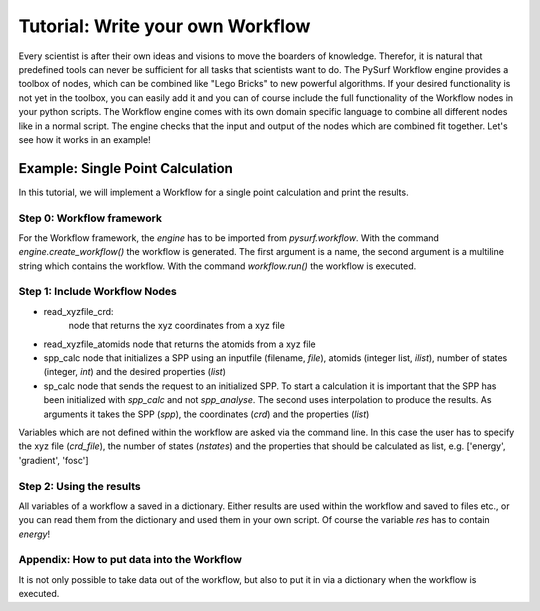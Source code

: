 Tutorial: Write your own Workflow
=================================

Every scientist is after their own ideas and visions to move the boarders of knowledge.
Therefor, it is natural that predefined tools can never be sufficient for all tasks that scientists
want to do. The PySurf Workflow engine provides a toolbox of nodes, which can be combined like
"Lego Bricks" to new powerful algorithms. If your desired functionality is not yet in the toolbox,
you can easily add it and you can of course include the full functionality of the Workflow nodes
in your python scripts. The Workflow engine comes with its own domain specific language to combine 
all different nodes like in a normal script. The engine checks that the input and output of the nodes
which are combined fit together.
Let's see how it works in an example!

Example:  Single Point Calculation
----------------------------------

In this tutorial, we will implement a Workflow for a single point calculation and
print the results.


Step 0: Workflow framework
~~~~~~~~~~~~~~~~~~~~~~~~~~

For the Workflow framework, the *engine* has to be imported from *pysurf.workflow*.
With the command *engine.create_workflow()* the workflow is generated. The first argument
is a name, the second argument is a multiline string which contains the workflow.
With the command *workflow.run()* the workflow is executed.


.. code-block:: python
   :linenos:

    from pysurf.workflow import engine
    
    
    workflow = engine.create_workflow("populations", """
    ...
    """)
    
    wf = workflow.run()


Step 1: Include Workflow Nodes
~~~~~~~~~~~~~~~~~~~~~~~~~~~~~~


.. code-block:: python
   :linenos:
    
   workflow = engine.create_workflow("sp_calc", """
   crd = read_xyzfile_crd(crd_file)
   atomids = read_xyzfile_atomids(crd_file)
   spp = spp_calc("spp.inp", atomids, nstates, properties=properties)
   res = sp_calc(spp, crd, properties=properties)
   """)


- read_xyzfile_crd:
   node that returns the xyz coordinates from a xyz file
- read_xyzfile_atomids
  node that returns the atomids from a xyz file
- spp_calc
  node that initializes a SPP using an inputfile (filename, *file*), atomids (integer list, *ilist*), number of states (integer, *int*) and the desired
  properties (*list*)
- sp_calc
  node that sends the request to an initialized SPP. To start a calculation it is important that the SPP has been initialized with *spp_calc* and not
  *spp_analyse*. The second uses interpolation to produce the results. As arguments it takes the SPP (*spp*), the coordinates (*crd*) and the properties
  (*list*)

Variables which are not defined within the workflow are asked via the command line. In this case the user has to specify the xyz file (*crd_file*), the
number of states (*nstates*) and the properties that should be calculated as list, e.g. ['energy', 'gradient', 'fosc']

Step 2: Using the results
~~~~~~~~~~~~~~~~~~~~~~~~~

All variables of a workflow a saved in a dictionary. Either results are used within the workflow and saved to files etc., or 
you can read them from the dictionary and used them in your own script. Of course the variable *res* has to contain *energy*!

.. code-block:: python
   :linenos:
    
    workflow = engine.create_workflow("populations", """
    ...
    res = sp_calc(spp, crd, properties=properties)
    """)
    
    wf = workflow.run()
    print(wf['res']['energy'])



Appendix: How to put data into the Workflow
~~~~~~~~~~~~~~~~~~~~~~~~~~~~~~~~~~~~~~~~~~~

It is not only possible to take data out of the workflow, but also to put it in via a dictionary
when the workflow is executed.


.. code-block:: python
   :linenos:
    
    workflow = engine.create_workflow("populations", """
    ...
    """)

    wf = workflow.run({"properties": ['energy']})




.. _Colt: https://github.com/mfsjmenger/colt

